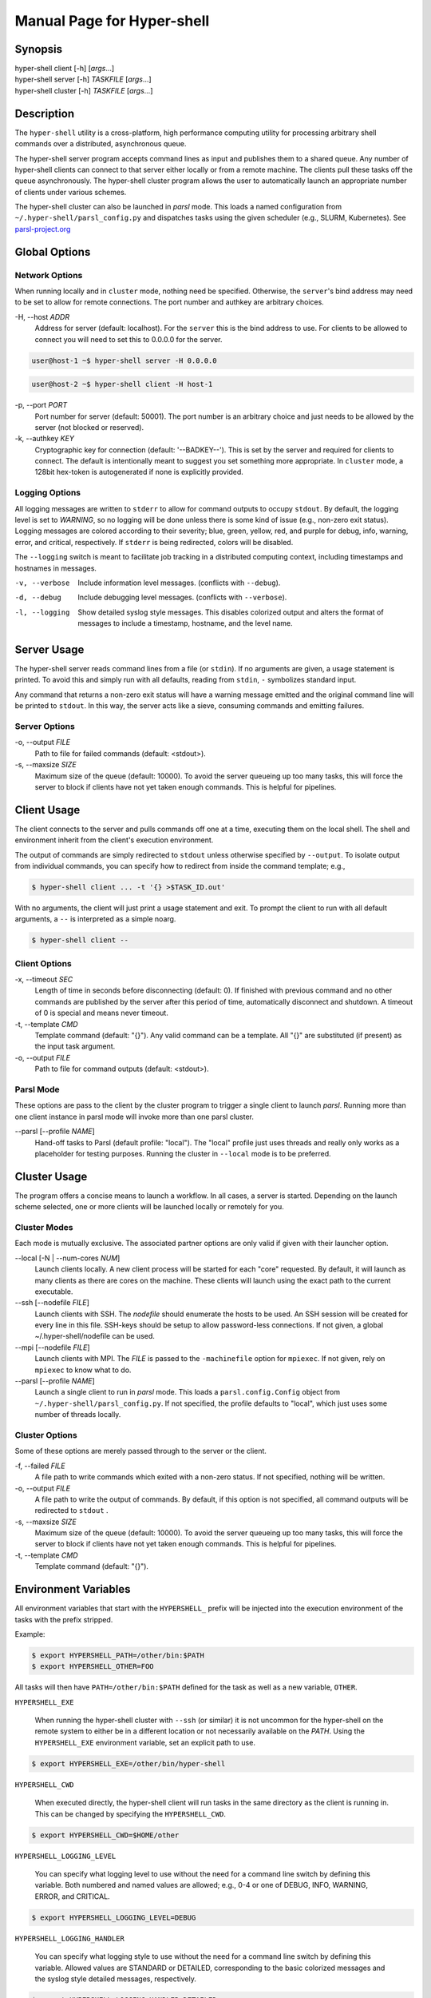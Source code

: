 Manual Page for Hyper-shell
===========================

Synopsis
--------

| hyper-shell client  [-h] [*args*...]
| hyper-shell server  [-h] *TASKFILE* [*args*...]
| hyper-shell cluster [-h] *TASKFILE* [*args*...]

Description
-----------

The ``hyper-shell`` utility is a cross-platform, high performance computing
utility for processing arbitrary shell commands over a distributed, asynchronous
queue.

The hyper-shell server program accepts command lines as input and publishes
them to a shared queue. Any number of hyper-shell clients can connect to that
server either locally or from a remote machine. The clients pull these tasks off
the queue asynchronously. The hyper-shell cluster program allows the user to
automatically launch an appropriate number of clients under various schemes.

The hyper-shell cluster can also be launched in *parsl* mode. This loads a
named configuration from ``~/.hyper-shell/parsl_config.py`` and dispatches
tasks using the given scheduler (e.g., SLURM, Kubernetes). See
`parsl-project.org <https://parsl-project.org>`_


Global Options
--------------

Network Options
^^^^^^^^^^^^^^^
When running locally and in ``cluster`` mode, nothing need be specified.
Otherwise, the ``server``'s bind address may need to be set to allow for
remote connections. The port number and authkey are arbitrary choices.

-H, --host *ADDR*
    Address for server (default: localhost). For the ``server`` this is
    the bind address to use. For clients to be allowed to connect you will
    need to set this to 0.0.0.0 for the server.

.. code-block:: none

    user@host-1 ~$ hyper-shell server -H 0.0.0.0

.. code-block:: none

    user@host-2 ~$ hyper-shell client -H host-1


-p, --port *PORT*
    Port number for server (default: 50001). The port number is an arbitrary
    choice and just needs to be allowed by the server (not blocked or reserved).

-k, --authkey *KEY*
    Cryptographic key for connection (default: '--BADKEY--'). This is set by the
    server and required for clients to connect. The default is intentionally
    meant to suggest you set something more appropriate. In ``cluster`` mode, a
    128bit hex-token is autogenerated if none is explicitly provided.

Logging Options
^^^^^^^^^^^^^^^
All logging messages are written to ``stderr`` to allow for command outputs
to occupy ``stdout``. By default, the logging level is set to *WARNING*, so
no logging will be done unless there is some kind of issue (e.g., non-zero
exit status). Logging messages are colored according to their severity; blue,
green, yellow, red, and purple for debug, info, warning, error, and critical,
respectively. If ``stderr`` is being redirected, colors will be disabled.

The ``--logging`` switch is meant to facilitate job tracking in a distributed
computing context, including timestamps and hostnames in messages.

-v, --verbose
    Include information level messages. (conflicts with ``--debug``).

-d, --debug
    Include debugging level messages. (conflicts with ``--verbose``).

-l, --logging
    Show detailed syslog style messages. This disables colorized output and
    alters the format of messages to include a timestamp, hostname, and the
    level name.


Server Usage
------------

The hyper-shell server reads command lines from a file (or ``stdin``). If no
arguments are given, a usage statement is printed. To avoid this and simply run
with all defaults, reading from ``stdin``, ``-`` symbolizes standard input.

Any command that returns a non-zero exit status will have a warning message
emitted and the original command line will be printed to ``stdout``. In this
way, the server acts like a sieve, consuming commands and emitting failures.

Server Options
^^^^^^^^^^^^^^
-o, --output *FILE*
    Path to file for failed commands (default: <stdout>).

-s, --maxsize *SIZE*
    Maximum size of the queue (default: 10000). To avoid the server queueing up
    too many tasks, this will force the server to block if clients have not yet
    taken enough commands. This is helpful for pipelines.


Client Usage
------------

The client connects to the server and pulls commands off one at a time,
executing them on the local shell. The shell and environment inherit from the
client's execution environment.

The output of commands are simply redirected to ``stdout`` unless otherwise
specified by ``--output``. To isolate output from individual commands, you can
specify how to redirect from inside the command template; e.g.,

.. code-block:: none

    $ hyper-shell client ... -t '{} >$TASK_ID.out'

With no arguments, the client will just print a usage statement and exit.
To prompt the client to run with all default arguments, a ``--`` is
interpreted as a simple noarg.

.. code-block:: none

    $ hyper-shell client --

Client Options
^^^^^^^^^^^^^^
-x, --timeout *SEC*
    Length of time in seconds before disconnecting (default: 0). If finished
    with previous command and no other commands are published by the server
    after this period of time, automatically disconnect and shutdown. A
    timeout of 0 is special and means never timeout.

-t, --template *CMD*
    Template command (default: "{}"). Any valid command can be a template.
    All "{}" are substituted (if present) as the input task argument.

-o, --output *FILE*
    Path to file for command outputs (default: <stdout>).

Parsl Mode
^^^^^^^^^^
These options are pass to the client by the cluster program to trigger a single
client to launch *parsl*. Running more than one client instance in parsl
mode will invoke more than one parsl cluster.

--parsl [--profile *NAME*]
    Hand-off tasks to Parsl (default profile: "local"). The "local" profile just
    uses threads and really only works as a placeholder for testing purposes.
    Running the cluster in ``--local`` mode is to be preferred.


Cluster Usage
-------------

The program offers a concise means to launch a workflow. In all cases, a
server is started. Depending on the launch scheme selected, one or more
clients will be launched locally or remotely for you.

Cluster Modes
^^^^^^^^^^^^^
Each mode is mutually exclusive. The associated partner options are only
valid if given with their launcher option.

--local [-N | --num-cores *NUM*]
    Launch clients locally. A new client process will be started for each "core"
    requested. By default, it will launch as many clients as there are cores on
    the machine. These clients will launch using the exact path to the current
    executable.

--ssh [--nodefile *FILE*]
    Launch clients with SSH. The *nodefile* should enumerate the hosts to be
    used. An SSH session will be created for every line in this file.
    SSH-keys should be setup to allow password-less connections. If not given,
    a global ~/.hyper-shell/nodefile can be used.

--mpi [--nodefile *FILE*]
    Launch clients with MPI. The *FILE* is passed to the ``-machinefile`` option
    for ``mpiexec``. If not given, rely on ``mpiexec`` to know what to do.

--parsl [--profile *NAME*]
    Launch a single client to run in *parsl* mode. This loads a
    ``parsl.config.Config`` object from ``~/.hyper-shell/parsl_config.py``. If
    not specified, the profile defaults to "local", which just uses some number
    of threads locally.

Cluster Options
^^^^^^^^^^^^^^^
Some of these options are merely passed through to the server or the client.

-f, --failed *FILE*
    A file path to write commands which exited with a non-zero status. If not
    specified, nothing will be written.

-o, --output *FILE*
    A file path to write the output of commands. By default, if this option is
    not specified, all command outputs will be redirected to ``stdout`` .

-s, --maxsize *SIZE*
    Maximum size of the queue (default: 10000). To avoid the server queueing up
    too many tasks, this will force the server to block if clients have not yet
    taken enough commands. This is helpful for pipelines.

-t, --template *CMD*
    Template command (default: "{}").


Environment Variables
---------------------

All environment variables that start with the ``HYPERSHELL_`` prefix will be
injected into the execution environment of the tasks with the prefix stripped.

Example:

.. code-block:: none

    $ export HYPERSHELL_PATH=/other/bin:$PATH
    $ export HYPERSHELL_OTHER=FOO

All tasks will then have ``PATH=/other/bin:$PATH`` defined for the task as well
as a new variable, ``OTHER``.

``HYPERSHELL_EXE``

    When running the hyper-shell cluster with ``--ssh`` (or similar) it is
    not uncommon for the hyper-shell on the remote system to either be in a
    different location or not necessarily available on the *PATH*. Using the
    ``HYPERSHELL_EXE`` environment variable, set an explicit path to use.

.. code-block:: bash

    $ export HYPERSHELL_EXE=/other/bin/hyper-shell

``HYPERSHELL_CWD``

    When executed directly, the hyper-shell client will run tasks in the same
    directory as the client is running in. This can be changed by specifying the
    ``HYPERSHELL_CWD``.

.. code-block:: bash

    $ export HYPERSHELL_CWD=$HOME/other

``HYPERSHELL_LOGGING_LEVEL``

    You can specify what logging level to use without the need for a command line
    switch by defining this variable. Both numbered and named values are allowed;
    e.g., 0-4 or one of DEBUG, INFO, WARNING, ERROR, and CRITICAL.

.. code-block:: bash

    $ export HYPERSHELL_LOGGING_LEVEL=DEBUG

``HYPERSHELL_LOGGING_HANDLER``

    You can specify what logging style to use without the need for a command line
    switch by defining this variable. Allowed values are STANDARD or DETAILED,
    corresponding to the basic colorized messages and the syslog style detailed
    messages, respectively.

.. code-block:: bash

    $ export HYPERSHELL_LOGGING_HANDLER=DETAILED

All tasks will also have special variables defined within their environment
that are specific to that instance.

``TASK_ID``

    The unique integer identifier for this task. The value of ``TASK_ID`` is
    a count starting from zero set by the server.

``TASK_ARG``

    The input argument for this command. This  the  variable equivalent of '{}'
    and can be substituted as such. This may be useful for shell-isms in
    the command template.


Examples
--------

Simple Cluster
^^^^^^^^^^^^^^
Process an existing list of commands from some ``taskfile``. Presumably, one
could execute ``taskfile`` directly and the lines would be executed in serial.

.. code-block:: none

    $ hyper-shell cluster taskfile -f taskfile.failed

Dynamic Pipeline
^^^^^^^^^^^^^^^^
Await tasks and dispatch them as they arrive. It is common practice to use
all-caps to mark files as being transient in nature. In this case, ``TASKFILE``
is like a queue unto itself. Enable verbose logging with ``-vl``, redirect
outputs and view logging messages but also append them to a file using ``tee``.

.. code-block:: none

    $ tail -f TASKFILE | hyper-shell cluster -vl -N4 -f FAILED \
        2>&1 1>OUTPUTS | tee -a hyper-shell.log

Server and Clients
^^^^^^^^^^^^^^^^^^
Start a server manually to publish tasks. Define an access key using ``-k``
and set the bind address for the server so clients can connect remotely.

.. code-block:: none

    $ hyper-shell server -dlk 'some-key' -H 0.0.0.0 < taskfile > taskfile.failed

On different machines launch one or more clients. This can be done manually,
or in an automated fashion.

.. code-block:: none

    $ hyper-shell client -dlk 'some-key' -H 'server-hostname' > local.out

HPC Job (Direct)
^^^^^^^^^^^^^^^^
Schedule tasks on a computing cluster using a job scheduler, such as
`SLURM <https://slurm.schedmd.com>`_. A basic job script might be:

.. code-block:: bash

    #!/bin/bash
    #SBATCH --nodes=2
    #SBATCH --tasks-per-node=12
    #SBATCH --account=ACCOUNT

    # launch server
    hyper-shell server -dlH 0.0.0.0 < TASKFILE > FAILED \
        2>>hyper-shell.log

    # launch clients
    srun hyper-shell client -dlH `hostname` > OUTPUTS \
        2>>hyper-shell.log

HPC Job (Elastic)
^^^^^^^^^^^^^^^^^
Instead of scheduling a job with a fixed size, allow for a continuous pipeline
to exist and elastically scale the required backend-nodes according to the task
load.

On a login-node on the cluster:

.. code-block:: none

    $ hyper-shell cluster -dl --parsl --profile=myconfig < TASKFILE \
        >OUTPUTS 2>>hyper-shell.log

This will create a server and a single client which launches *parsl* using the
named configuration. In ``~/.hyper-shell/parsl_config.py``:

.. code-block:: python

    # see parsl.readthedocs.io
    from parsl.config import Config

    myconfig = Config(
        # implement your custom configuration
    )

Elastic Cloud Computing
^^^^^^^^^^^^^^^^^^^^^^^
On a small persistent compute instance, run the server in a pipeline
configuration. Then, setup your *parsl* configuration to use *Kubernetes*
(or similar) to elastically scale compute as necessary. Be sure to include
both *hyper-shell* and *parsl* in your compute image.

Hybrid Makefile and Hyper-Shell
^^^^^^^^^^^^^^^^^^^^^^^^^^^^^^^
Using a *Makefile* to define a directed acyclic graph (DAG) for your
computations, whether in a local or HPC context is robust and to be encouraged.
In fact, *GNU Make* offers a parallel execution mode (using the ``-j`` flag). On
a single compute node this will not only execute tasks in parallel but uses the
filesystem to track successful and failed commands, facilitating the re-execution
of incomplete tasks without needlessly executing tasks that have succeeded.

In the context of tasks such as these, the dependency graph has branches that do
not connect for independent tasks. Example, issuing ``make outputs/task-1.out``
may be completely isolated from ``make outputs/task-2.out``. Let *Make* retain
the DAG and execution formulae; if one defines a top-level target that simply
prints all the final targets of the tasks, you can pipe that into something like
*hyper-shell* to run in a distributed context when necessary.

.. code-block:: none

    $ make list | hyper-shell cluster -t 'make {}' --mpi --nodefile $NODEFILE

You might even embed that in the *Makefile* itself to run in a distributed mode.

.. code-block:: none

    cluster:
        $(make) list | hyper-shell cluster -t '$(make) {}' --mpi --nodefile $(NODEFILE)


See Also
--------

ssh(1), mpiexec(1), tail(1), tee(1), make(1)
